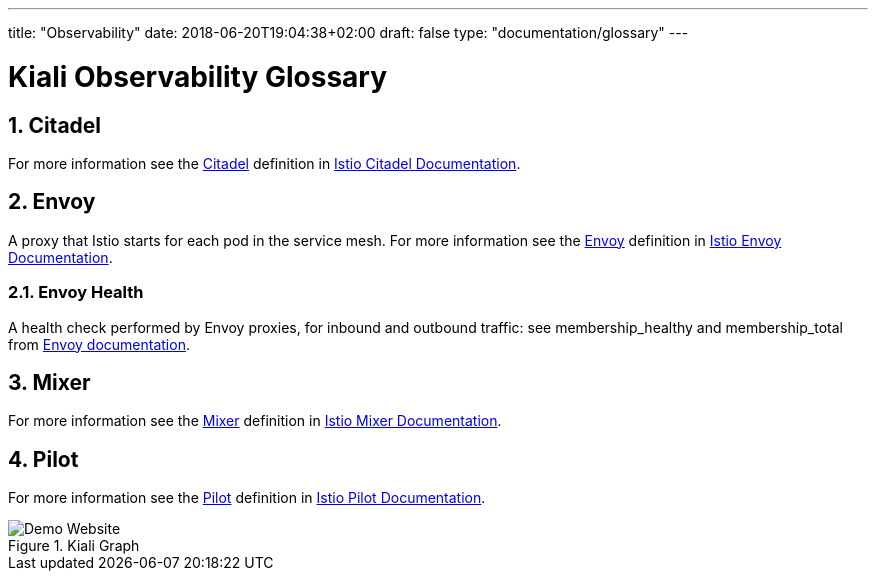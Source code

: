 ---
title: "Observability"
date: 2018-06-20T19:04:38+02:00
draft: false
type: "documentation/glossary"
---

= Kiali Observability Glossary
:sectnums:
:toc: left
toc::[]
:toc-title: Observability Glossary Content
:keywords: Kiali Documentation Glossary
:icons: font
:imagesdir: /images/documentation/glossary/observability/

== Citadel

For more information see the <<Citadel>> definition in link:https://istio.io/docs/concepts/what-is-istio/#citadel[Istio Citadel Documentation].

== Envoy

A proxy that Istio starts for each pod in the service mesh.
For more information see the <<Envoy>> definition in link:https://istio.io/docs/concepts/what-is-istio/#envoy[Istio Envoy Documentation].

=== Envoy Health

A health check performed by Envoy proxies, for inbound and outbound traffic: see membership_healthy and membership_total from link:https://www.envoyproxy.io/docs/envoy/v1.7.1/configuration/cluster_manager/cluster_stats#general[Envoy documentation].

== Mixer

For more information see the <<Mixer>> definition in link:https://istio.io/docs/concepts/what-is-istio/#mixer[Istio Mixer Documentation].

== Pilot

For more information see the <<Pilot>> definition in link:https://istio.io/docs/concepts/what-is-istio/#pilot[Istio Pilot Documentation].


[#img-homepage]
.Kiali Graph
image::arch.svg[Demo Website]